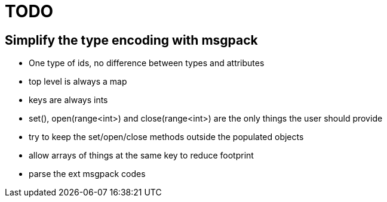 TODO
====

== Simplify the type encoding with msgpack

* One type of ids, no difference between types and attributes
* top level is always a map
* keys are always ints
* set(), open(range<int>) and close(range<int>) are the only things the user should provide
* try to keep the set/open/close methods outside the populated objects
* allow arrays of things at the same key to reduce footprint
* parse the ext msgpack codes
